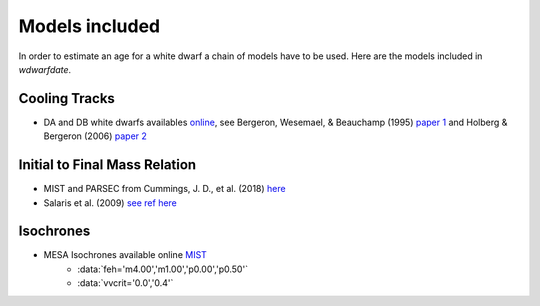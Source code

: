 
Models included
===============

In order to estimate an age for a white dwarf a chain of models have to be used. Here are the models included in *wdwarfdate*.

Cooling Tracks
--------------

- DA and DB white dwarfs availables `online <http://www.astro.umontreal.ca/~bergeron/CoolingModels/>`_, see Bergeron, Wesemael, & Beauchamp (1995) `paper 1 <https://ui.adsabs.harvard.edu/abs/1995PASP..107.1047B/abstract>`_ and Holberg & Bergeron (2006) `paper 2 <https://ui.adsabs.harvard.edu/abs/2006AJ....132.1221H/abstract>`_

Initial to Final Mass Relation
------------------------------

- MIST and PARSEC from Cummings, J. D., et al. (2018) `here <https://iopscience.iop.org/article/10.3847/1538-4357/aadfd6>`_
- Salaris et al. (2009) `see ref here <https://ui.adsabs.harvard.edu/abs/2009ApJ...692.1013S/abstract>`_

Isochrones
----------

-  MESA Isochrones available online `MIST <http://waps.cfa.harvard.edu/MIST/>`_
         - :data:`feh='m4.00','m1.00','p0.00','p0.50'`
         - :data:`vvcrit='0.0','0.4'` 
